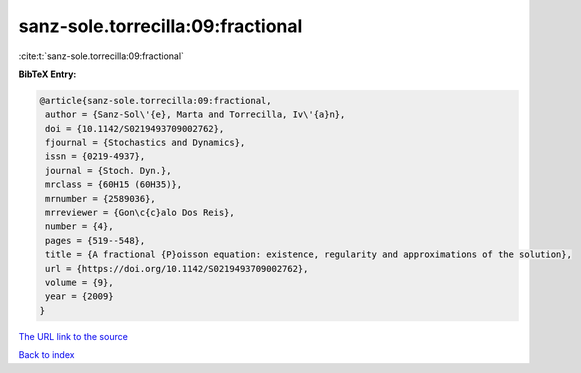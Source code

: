 sanz-sole.torrecilla:09:fractional
==================================

:cite:t:`sanz-sole.torrecilla:09:fractional`

**BibTeX Entry:**

.. code-block:: bibtex

   @article{sanz-sole.torrecilla:09:fractional,
    author = {Sanz-Sol\'{e}, Marta and Torrecilla, Iv\'{a}n},
    doi = {10.1142/S0219493709002762},
    fjournal = {Stochastics and Dynamics},
    issn = {0219-4937},
    journal = {Stoch. Dyn.},
    mrclass = {60H15 (60H35)},
    mrnumber = {2589036},
    mrreviewer = {Gon\c{c}alo Dos Reis},
    number = {4},
    pages = {519--548},
    title = {A fractional {P}oisson equation: existence, regularity and approximations of the solution},
    url = {https://doi.org/10.1142/S0219493709002762},
    volume = {9},
    year = {2009}
   }
`The URL link to the source <ttps://doi.org/10.1142/S0219493709002762}>`_


`Back to index <../By-Cite-Keys.html>`_
